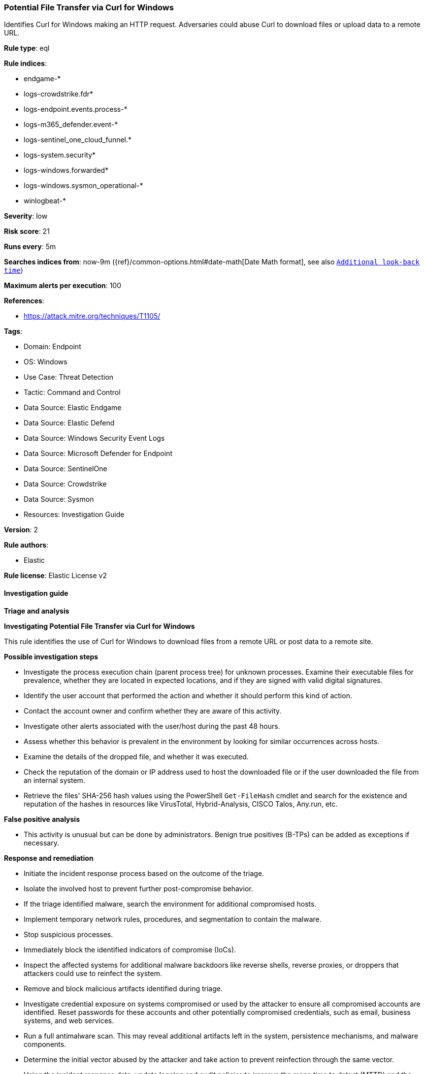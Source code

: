 [[prebuilt-rule-8-15-18-potential-file-transfer-via-curl-for-windows]]
=== Potential File Transfer via Curl for Windows

Identifies Curl for Windows making an HTTP request. Adversaries could abuse Curl to download files or upload data to a remote URL.

*Rule type*: eql

*Rule indices*: 

* endgame-*
* logs-crowdstrike.fdr*
* logs-endpoint.events.process-*
* logs-m365_defender.event-*
* logs-sentinel_one_cloud_funnel.*
* logs-system.security*
* logs-windows.forwarded*
* logs-windows.sysmon_operational-*
* winlogbeat-*

*Severity*: low

*Risk score*: 21

*Runs every*: 5m

*Searches indices from*: now-9m ({ref}/common-options.html#date-math[Date Math format], see also <<rule-schedule, `Additional look-back time`>>)

*Maximum alerts per execution*: 100

*References*: 

* https://attack.mitre.org/techniques/T1105/

*Tags*: 

* Domain: Endpoint
* OS: Windows
* Use Case: Threat Detection
* Tactic: Command and Control
* Data Source: Elastic Endgame
* Data Source: Elastic Defend
* Data Source: Windows Security Event Logs
* Data Source: Microsoft Defender for Endpoint
* Data Source: SentinelOne
* Data Source: Crowdstrike
* Data Source: Sysmon
* Resources: Investigation Guide

*Version*: 2

*Rule authors*: 

* Elastic

*Rule license*: Elastic License v2


==== Investigation guide



*Triage and analysis*



*Investigating Potential File Transfer via Curl for Windows*


This rule identifies the use of Curl for Windows to download files from a remote URL or post data to a remote site.


*Possible investigation steps*


- Investigate the process execution chain (parent process tree) for unknown processes. Examine their executable files for prevalence, whether they are located in expected locations, and if they are signed with valid digital signatures.
- Identify the user account that performed the action and whether it should perform this kind of action.
- Contact the account owner and confirm whether they are aware of this activity.
- Investigate other alerts associated with the user/host during the past 48 hours.
- Assess whether this behavior is prevalent in the environment by looking for similar occurrences across hosts.
- Examine the details of the dropped file, and whether it was executed.
- Check the reputation of the domain or IP address used to host the downloaded file or if the user downloaded the file from an internal system.
- Retrieve the files' SHA-256 hash values using the PowerShell `Get-FileHash` cmdlet and search for the existence and reputation of the hashes in resources like VirusTotal, Hybrid-Analysis, CISCO Talos, Any.run, etc.


*False positive analysis*


- This activity is unusual but can be done by administrators. Benign true positives (B-TPs) can be added as exceptions if necessary.


*Response and remediation*


- Initiate the incident response process based on the outcome of the triage.
- Isolate the involved host to prevent further post-compromise behavior.
- If the triage identified malware, search the environment for additional compromised hosts.
  - Implement temporary network rules, procedures, and segmentation to contain the malware.
  - Stop suspicious processes.
  - Immediately block the identified indicators of compromise (IoCs).
  - Inspect the affected systems for additional malware backdoors like reverse shells, reverse proxies, or droppers that attackers could use to reinfect the system.
- Remove and block malicious artifacts identified during triage.
- Investigate credential exposure on systems compromised or used by the attacker to ensure all compromised accounts are identified. Reset passwords for these accounts and other potentially compromised credentials, such as email, business systems, and web services.
- Run a full antimalware scan. This may reveal additional artifacts left in the system, persistence mechanisms, and malware components.
- Determine the initial vector abused by the attacker and take action to prevent reinfection through the same vector.
- Using the incident response data, update logging and audit policies to improve the mean time to detect (MTTD) and the mean time to respond (MTTR).


==== Rule query


[source, js]
----------------------------------
process where host.os.type == "windows" and event.type == "start" and
  process.executable : (
    "?:\\Windows\\System32\\curl.exe",
    "?:\\Windows\\SysWOW64\\curl.exe"
  ) and
  process.command_line : "*http*" and
  process.parent.name : (
    "cmd.exe", "powershell.exe",
    "rundll32.exe", "explorer.exe",
    "conhost.exe", "forfiles.exe",
    "wscript.exe", "cscript.exe",
    "mshta.exe", "hh.exe", "mmc.exe"
  ) and 
  not (
    user.id == "S-1-5-18" and
    /* Don't apply the user.id exclusion to Sysmon for compatibility */
    not event.dataset : ("windows.sysmon_operational", "windows.sysmon")
  ) and
  /* Exclude System Integrity Processes for Sysmon */
  not ?winlog.event_data.IntegrityLevel == "System"

----------------------------------

*Framework*: MITRE ATT&CK^TM^

* Tactic:
** Name: Command and Control
** ID: TA0011
** Reference URL: https://attack.mitre.org/tactics/TA0011/
* Technique:
** Name: Ingress Tool Transfer
** ID: T1105
** Reference URL: https://attack.mitre.org/techniques/T1105/
